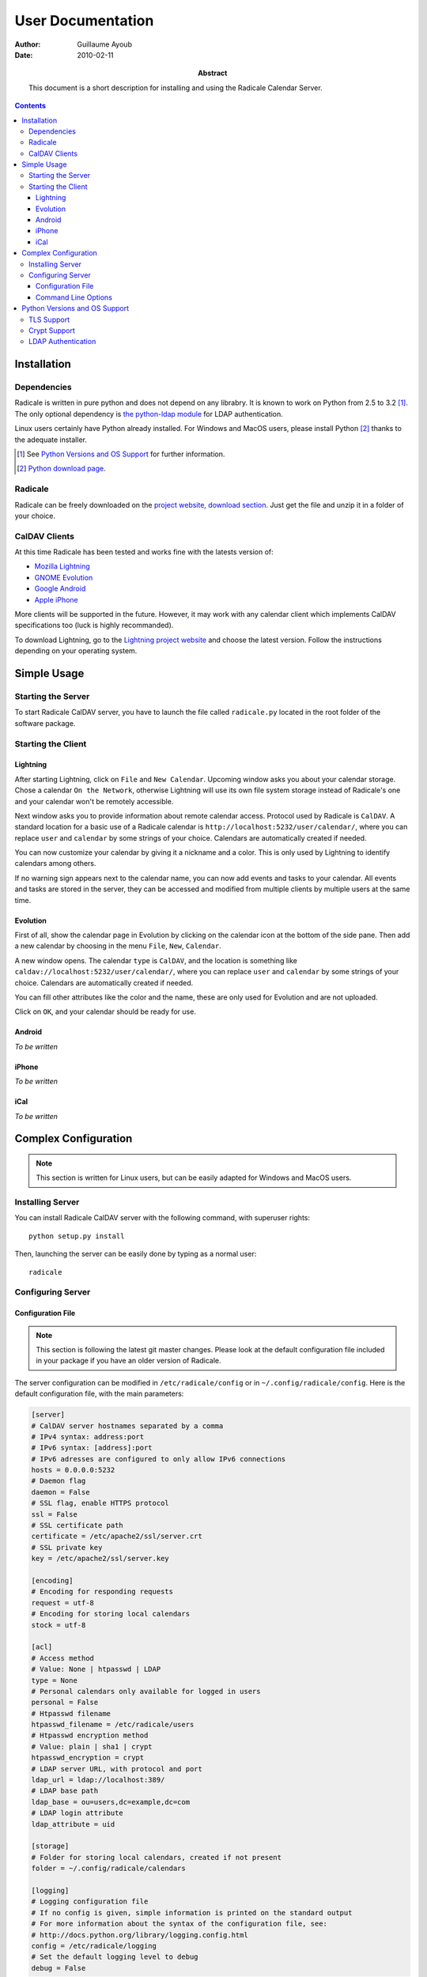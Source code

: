 ====================
 User Documentation
====================

:Author: Guillaume Ayoub

:Date: 2010-02-11

:Abstract: This document is a short description for installing and using the
 Radicale Calendar Server.

.. contents::

Installation
============

Dependencies
------------

Radicale is written in pure python and does not depend on any librabry. It is
known to work on Python from 2.5 to 3.2 [#]_. The only optional dependency is
`the python-ldap module <http://www.python-ldap.org/>`_ for LDAP
authentication.

Linux users certainly have Python already installed. For Windows and MacOS
users, please install Python [#]_ thanks to the adequate installer.

.. [#] See `Python Versions and OS Support`_ for further information.

.. [#] `Python download page <http://python.org/download/>`_.

Radicale
--------

Radicale can be freely downloaded on the `project website, download section
<http://www.radicale.org/download>`_. Just get the file and unzip it in a
folder of your choice.

CalDAV Clients
--------------

At this time Radicale has been tested and works fine with the latests version
of:

- `Mozilla Lightning <http://www.mozilla.org/projects/calendar/lightning/>`_
- `GNOME Evolution <http://projects.gnome.org/evolution/>`_
- `Google Android <http://www.android.com/>`_
- `Apple iPhone <http://www.apple.com/iphone/>`_

More clients will be supported in the future. However, it may work with any
calendar client which implements CalDAV specifications too (luck is highly
recommanded).

To download Lightning, go to the `Lightning project website
<http://www.mozilla.org/projects/calendar/lightning/>`_ and choose the latest
version. Follow the instructions depending on your operating system.


Simple Usage
============

Starting the Server
-------------------

To start Radicale CalDAV server, you have to launch the file called
``radicale.py`` located in the root folder of the software package.

Starting the Client
-------------------

Lightning
~~~~~~~~~

After starting Lightning, click on ``File`` and ``New Calendar``. Upcoming
window asks you about your calendar storage. Chose a calendar ``On the
Network``, otherwise Lightning will use its own file system storage instead of
Radicale's one and your calendar won't be remotely accessible.

Next window asks you to provide information about remote calendar
access. Protocol used by Radicale is ``CalDAV``. A standard location for a
basic use of a Radicale calendar is ``http://localhost:5232/user/calendar/``,
where you can replace ``user`` and ``calendar`` by some strings of your
choice. Calendars are automatically created if needed.

You can now customize your calendar by giving it a nickname and a color. This
is only used by Lightning to identify calendars among others.

If no warning sign appears next to the calendar name, you can now add events
and tasks to your calendar. All events and tasks are stored in the server, they
can be accessed and modified from multiple clients by multiple users at the
same time.

Evolution
~~~~~~~~~

First of all, show the calendar page in Evolution by clicking on the calendar
icon at the bottom of the side pane. Then add a new calendar by choosing in the
menu ``File``, ``New``, ``Calendar``.

A new window opens. The calendar ``type`` is ``CalDAV``, and the location is
something like ``caldav://localhost:5232/user/calendar/``, where you can
replace ``user`` and ``calendar`` by some strings of your choice. Calendars are
automatically created if needed.

You can fill other attributes like the color and the name, these are only used
for Evolution and are not uploaded.

Click on ``OK``, and your calendar should be ready for use.

Android
~~~~~~~

*To be written*

iPhone
~~~~~~

*To be written*

iCal
~~~~

*To be written*


Complex Configuration
=====================

.. note::
   This section is written for Linux users, but can be easily adapted for
   Windows and MacOS users.

Installing Server
-----------------

You can install Radicale CalDAV server with the following command, with
superuser rights::

  python setup.py install

Then, launching the server can be easily done by typing as a normal user::

  radicale

Configuring Server
------------------

Configuration File
~~~~~~~~~~~~~~~~~~

.. note::
   This section is following the latest git master changes. Please look at the
   default configuration file included in your package if you have an older
   version of Radicale.

The server configuration can be modified in ``/etc/radicale/config`` or in
``~/.config/radicale/config``. Here is the default configuration file, with the
main parameters:

.. code-block:: ini

  [server]
  # CalDAV server hostnames separated by a comma
  # IPv4 syntax: address:port
  # IPv6 syntax: [address]:port
  # IPv6 adresses are configured to only allow IPv6 connections
  hosts = 0.0.0.0:5232
  # Daemon flag
  daemon = False
  # SSL flag, enable HTTPS protocol
  ssl = False
  # SSL certificate path
  certificate = /etc/apache2/ssl/server.crt
  # SSL private key
  key = /etc/apache2/ssl/server.key

  [encoding]
  # Encoding for responding requests
  request = utf-8
  # Encoding for storing local calendars
  stock = utf-8

  [acl]
  # Access method
  # Value: None | htpasswd | LDAP
  type = None
  # Personal calendars only available for logged in users
  personal = False
  # Htpasswd filename
  htpasswd_filename = /etc/radicale/users
  # Htpasswd encryption method
  # Value: plain | sha1 | crypt
  htpasswd_encryption = crypt
  # LDAP server URL, with protocol and port
  ldap_url = ldap://localhost:389/
  # LDAP base path
  ldap_base = ou=users,dc=example,dc=com
  # LDAP login attribute
  ldap_attribute = uid

  [storage]
  # Folder for storing local calendars, created if not present
  folder = ~/.config/radicale/calendars

  [logging]
  # Logging configuration file
  # If no config is given, simple information is printed on the standard output
  # For more information about the syntax of the configuration file, see:
  # http://docs.python.org/library/logging.config.html
  config = /etc/radicale/logging
  # Set the default logging level to debug
  debug = False

This configuration file is read each time the server is launched. If some
values are not given, the default ones are used. If no configuration file is
available, all the default values are used.

Command Line Options
~~~~~~~~~~~~~~~~~~~~

All the options of the ``server`` part can be changed with command line
options. These options are available by typing::

  radicale --help


Python Versions and OS Support
==============================

TLS Support
-----------

HTTPS support depends on the ``ssl`` module, only available from Python
2.6. Nevertheless, Radicale without TLS encryption works well with Python 2.5.

Moreover, python 2.6 suffered `a bug <http://bugs.python.org/issue5103>`_
causing huge timeout problems with TLS. The bug is fixed since Python 2.6.6.

Python 2.7 and Python 3.x do not suffer this bug.

Crypt Support
-------------

With the htpasswd access, many encryption methods are available, and crypt is the
default one in Radicale. Unfortunately, the ``crypt`` module is unavailable on
Windows, you have to pick another method on this OS.

LDAP Authentication
-------------------

The LDAP authentication module relies on `the python-ldap module
<http://www.python-ldap.org/>`_, and thus only works with 2.x versions
of Python.
